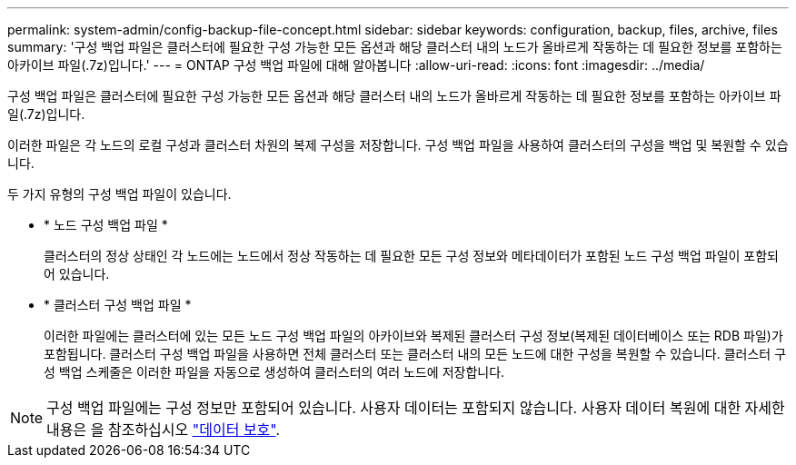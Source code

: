 ---
permalink: system-admin/config-backup-file-concept.html 
sidebar: sidebar 
keywords: configuration, backup, files, archive, files 
summary: '구성 백업 파일은 클러스터에 필요한 구성 가능한 모든 옵션과 해당 클러스터 내의 노드가 올바르게 작동하는 데 필요한 정보를 포함하는 아카이브 파일(.7z)입니다.' 
---
= ONTAP 구성 백업 파일에 대해 알아봅니다
:allow-uri-read: 
:icons: font
:imagesdir: ../media/


[role="lead"]
구성 백업 파일은 클러스터에 필요한 구성 가능한 모든 옵션과 해당 클러스터 내의 노드가 올바르게 작동하는 데 필요한 정보를 포함하는 아카이브 파일(.7z)입니다.

이러한 파일은 각 노드의 로컬 구성과 클러스터 차원의 복제 구성을 저장합니다. 구성 백업 파일을 사용하여 클러스터의 구성을 백업 및 복원할 수 있습니다.

두 가지 유형의 구성 백업 파일이 있습니다.

* * 노드 구성 백업 파일 *
+
클러스터의 정상 상태인 각 노드에는 노드에서 정상 작동하는 데 필요한 모든 구성 정보와 메타데이터가 포함된 노드 구성 백업 파일이 포함되어 있습니다.

* * 클러스터 구성 백업 파일 *
+
이러한 파일에는 클러스터에 있는 모든 노드 구성 백업 파일의 아카이브와 복제된 클러스터 구성 정보(복제된 데이터베이스 또는 RDB 파일)가 포함됩니다. 클러스터 구성 백업 파일을 사용하면 전체 클러스터 또는 클러스터 내의 모든 노드에 대한 구성을 복원할 수 있습니다. 클러스터 구성 백업 스케줄은 이러한 파일을 자동으로 생성하여 클러스터의 여러 노드에 저장합니다.



[NOTE]
====
구성 백업 파일에는 구성 정보만 포함되어 있습니다. 사용자 데이터는 포함되지 않습니다. 사용자 데이터 복원에 대한 자세한 내용은 을 참조하십시오 link:../data-protection/index.html["데이터 보호"].

====